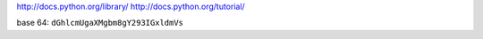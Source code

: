 http://docs.python.org/library/
http://docs.python.org/tutorial/

base 64: ``dGhlcmUgaXMgbm8gY293IGxldmVs``
